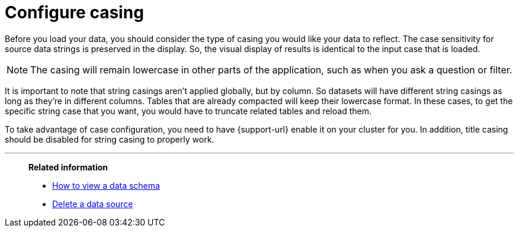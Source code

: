 = Configure casing
:last_updated: tbd
:linkattrs:
:experimental:
:page-layout: default-cloud
:page-aliases: /admin/loading/about-case-configuration.adoc
:description: You can set the type of case sensitivity you would like to see reflected in the ThoughtSpot display.

Before you load your data, you should consider the type of casing you would like your data to reflect.
The case sensitivity for source data strings is preserved in the display.
So, the visual display of results is identical to the input case that is loaded.

NOTE: The casing will remain lowercase in other parts of the application, such as when you ask a question or filter.

It is important to note that string casings aren't applied globally, but by column.
So datasets will have different string casings as long as they're in different columns.
Tables that are already compacted will keep their lowercase format.
In these cases, to get the specific string case that you want, you would have to truncate related tables and reload them.

To take advantage of case configuration, you need to have {support-url} enable it on your cluster for you.
In addition, title casing should be disabled for string casing to properly work.

'''
> **Related information**
>
> * xref:schema-viewer.adoc[How to view a data schema]
> * xref:data-source-delete.adoc[Delete a data source]
